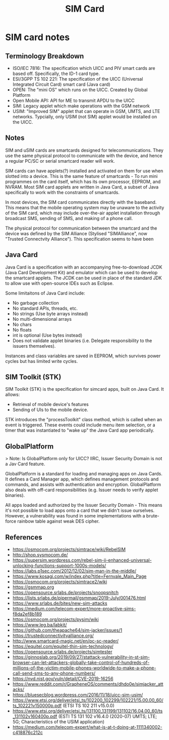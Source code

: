 :PROPERTIES:
:ID:       dc2f6fa4-7198-4267-8666-d3004d69a029
:END:
#+title: SIM Card

* SIM card notes

** Terminology Breakdown

- ISO/IEC 7816: The specification which UICC and PIV smart cards are based off. Specifically, the ID-1 card type.
- ESI/3GPP TS 102 221: The specification of the UICC (Universal Integrated Circuit Card) smart card (Java card)
- OPEN: The "mini OS" which runs on the UICC. Created by Global Platform
- Open Mobile API: API for ME to transmit APDU to the UICC
- SIM: Legacy applet which make operations with the GSM network
- USIM: "Improved SIM" applet that can operate in GSM, UMTS, and LTE networks. Typcially, only USIM (not SIM) applet would be installed on the UICC.

** Notes

SIM and uSIM cards are smartcards designed for telecommunications. They use the same physical protocol to communicate with the device, and hence a regular PC/SC or serial smartcard reader will work.

SIM cards can have applets(?) installed and activated on them for use when slotted into a device. This is the same feature of smartcards - To run mini programmes on the card itself, which has its own processor, EEPROM, and NVRAM. Most SIM card applets are written in Java Card, a subset of Java specifically to work with the constraints of smartcards.

In most devices, the SIM card communicates directly with the baseband. This means that the mobile operating system may be unaware to the activity of the SIM card, which may include over-the-air applet installation through broadcast SMS, sending of SMS, and making of a phone call.

The physical protocol for communication between the smartcard and the device was defined by the SIM Alliance (Stylised "SIMAlliance", now "Trusted Connectvity Alliance"). This specification seems to have been 

** Java Card

Java Card is a specification with an accompanying free-to-download JCDK (Java Card Development Kit) and emulator which can be used to develop the smartcard applets. The JCDK can be used in place of the standard JDK to allow use with open-source IDEs such as Eclipse.

Some limitaitons of Java Card include:

- No garbage collection
- No standard APIs, threads, etc.
- No strings (Use byte arrays instead)
- No multi-dimensional arrays
- No chars
- No floats
- int is optional (Use bytes instead)
- Does not validate applet binaries (i.e. Delegate responsibility to the issuers themselves).

Instances and class variables are saved in EEPROM, which survives power cycles but has limited write cycles.

** SIM Toolkit (STK)

SIM Toolkit (STK) is the specification for simcard apps, built on Java Card. It allows:

- Retrieval of mobile device's features
- Sending of UIs to the mobile device.

STK introduces the "processToolkit" class method, which is called when an event is triggered. These events could include menu item selection, or a timer that was instantiated to "wake up" the Java Card app periodically.

** GlobalPlatform

> Note: Is GlobalPlatform only for UICC? IIRC, Issuer Security Domain is not a Jav Card feature.

GlobalPlatform is a standard for loading and managing apps on Java Cards. It defines a Card Manager app, which defines management protocols and commands, and assists with authentication and encryption. GlobalPlatform also deals with off-card responsibilities (e.g. Issuer needs to verify applet binaries).

All apps loaded and authorized by the Issuer Security Domain - This means it's not possible to load apps onto a card that we didn't issue ourselves. However, a vulnerability was found in some implementations with a brute-force rainbow table against weak DES cipher.

** References

- https://osmocom.org/projects/simtrace/wiki/RebelSIM
- http://shop.sysmocom.de/
- https://supersim.wordpress.com/rebel-sim-ii-enhanced-universal-unlocking-functions-support-1000s-models/
- https://labs.p1sec.com/2012/12/02/sim-man-in-the-middle/
- https://www.kosagi.com/w/index.php?title=Fernvale_Main_Page
- https://osmocom.org/projects/simtrace2/wiki
- https://gsmmap.org
- https://opensource.srlabs.de/projects/snoopsnitch
- https://lists.srlabs.de/pipermail/gsmmap/2019-July/001476.html
- https://www.srlabs.de/bites/new-sim-attacks
- https://medium.com/telecom-expert/more-proactive-sims-f8da2ef8b189
- https://osmocom.org/projects/pysim/wiki
- https://www.leg.ba/labkit/
- https://github.com/theapache64/sim-jacker/issues/1
- https://trustedconnectivityalliance.org/
- http://www.smartcard-magic.net/en/pc-sc-reader/
- https://equitel.com/equitel-thin-sim-technology/
- https://opensource.srlabs.de/projects/simtester
- https://ginnoslab.org/2019/09/27/stattack-vulnerability-in-st-sim-browser-can-let-attackers-globally-take-control-of-hundreds-of-millions-of-the-victim-mobile-phones-worldwide-to-make-a-phone-call-send-sms-to-any-phone-numbers/
- https://nvd.nist.gov/vuln/detail/CVE-2019-16256
- https://www.reddit.com/r/GrapheneOS/comments/dhdo0e/simjacker_attacks/
- https://bluesecblog.wordpress.com/2016/11/18/uicc-sim-usim/
- https://www.etsi.org/deliver/etsi_ts/102200_102299/102221/15.00.00_60/ts_102221v150000p.pdf (ETSI TS 102 211 v15.0.0)
- https://www.etsi.org/deliver/etsi_ts/131100_131199/131102/16.04.00_60/ts_131102v160400p.pdf (ESTI TS 131 102 v16.4.0 (2020-07) UMTS; LTE; 5G; Characteristics of the USIM application)
- https://medium.com/telecom-expert/what-is-at-t-doing-at-1111340002-c418876c212c


